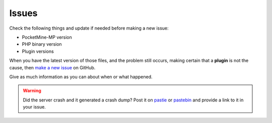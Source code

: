 .. _issues:

Issues
======

Check the following things and update if needed before making a new issue:

* PocketMine-MP version
* PHP binary version
* Plugin versions


When you have the latest version of those files, and the problem still occurs, making certain that a **plugin** is not the cause, then `make a new issue <https://github.com/PocketMine/PocketMine-MP/issues/new>`_ on GitHub.

Give as much information as you can about when or what happened.

.. warning::
	Did the server crash and it generated a crash dump? Post it on `pastie <http://pastie.org>`_ or `pastebin <http://pastebin.com>`_ and provide a link to it in your issue.

.. image:: img/create-issue.png
